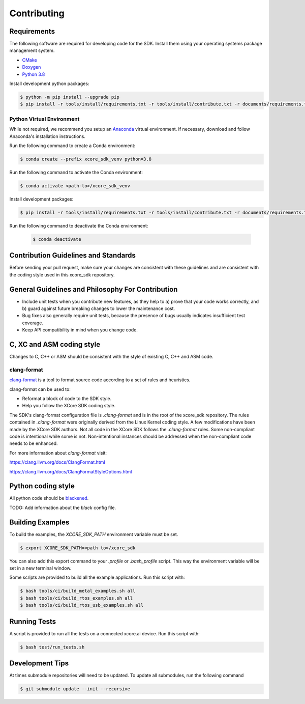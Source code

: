 ############
Contributing
############

************
Requirements
************

The following software are required for developing code for the SDK.  Install them using your operating systems package management system.

* `CMake <https://cmake.org/>`__
* `Doxygen <https://www.doxygen.nl/index.html>`__
* `Python 3.8 <https://www.python.org/>`__

Install development python packages:

.. code-block:: console

    $ python -m pip install --upgrade pip
    $ pip install -r tools/install/requirements.txt -r tools/install/contribute.txt -r documents/requirements.txt

Python Virtual Environment
==========================

While not required, we recommend you setup an `Anaconda <https://www.anaconda.com/products/individual/>`_ virtual environment.  If necessary, download and follow Anaconda's installation instructions.

Run the following command to create a Conda environment:

.. code-block:: console

    $ conda create --prefix xcore_sdk_venv python=3.8

Run the following command to activate the Conda environment:

.. code-block:: console

    $ conda activate <path-to>/xcore_sdk_venv

Install development packages:

.. code-block:: console

    $ pip install -r tools/install/requirements.txt -r tools/install/contribute.txt -r documents/requirements.txt

Run the following command to deactivate the Conda environment:

    .. code-block:: console
    
        $ conda deactivate

*************************************
Contribution Guidelines and Standards
*************************************

Before sending your pull request, make sure your changes are consistent with these guidelines and are consistent with the coding style used in this xcore_sdk repository.

**************************************************
General Guidelines and Philosophy For Contribution
**************************************************

* Include unit tests when you contribute new features, as they help to a) prove that your code works correctly, and b) guard against future breaking changes to lower the maintenance cost.
* Bug fixes also generally require unit tests, because the presence of bugs usually indicates insufficient test coverage.
* Keep API compatibility in mind when you change code.

**************************
C, XC and ASM coding style
**************************

Changes to C, C++ or ASM should be consistent with the style of existing C, C++ and ASM code.

clang-format
==============

`clang-format <https://clang.llvm.org/docs/ClangFormat.html>`__ is a tool to format source code according to a set of rules and heuristics. 

clang-format can be used to:

- Reformat a block of code to the SDK style. 
- Help you follow the XCore SDK coding style.

The SDK's clang-format configuration file is `.clang-format` and is in the root of the xcore_sdk repository. The rules contained in `.clang-format` were originally derived from the Linux Kernel coding style. A few modifications have been made by the XCore SDK authors. Not all code in the XCore SDK follows the `.clang-format` rules.  Some non-compliant code is intentional while some is not.  Non-intentional instances should be addressed when the non-compliant code needs to be enhanced.

For more information about `clang-format` visit:

https://clang.llvm.org/docs/ClangFormat.html

https://clang.llvm.org/docs/ClangFormatStyleOptions.html

*******************
Python coding style
*******************

All python code should be `blackened  <https://black.readthedocs.io/en/stable/>`_.

TODO: Add information about the `black` config file.

*****************
Building Examples
*****************

To build the examples, the `XCORE_SDK_PATH` environment variable must be set.

.. code-block:: console

    $ export XCORE_SDK_PATH=<path to>/xcore_sdk

You can also add this export command to your `.profile` or `.bash_profile` script. This way the environment variable will be set in a new terminal window.

Some scripts are provided to build all the example applications.  Run this script with:

.. code-block:: console

    $ bash tools/ci/build_metal_examples.sh all
    $ bash tools/ci/build_rtos_examples.sh all
    $ bash tools/ci/build_rtos_usb_examples.sh all

*************
Running Tests
*************

A script is provided to run all the tests on a connected xcore.ai device.  Run this script with:

.. code-block:: console

    $ bash test/run_tests.sh

****************
Development Tips
****************

At times submodule repositories will need to be updated.  To update all submodules, run the following command

.. code-block:: console

    $ git submodule update --init --recursive
